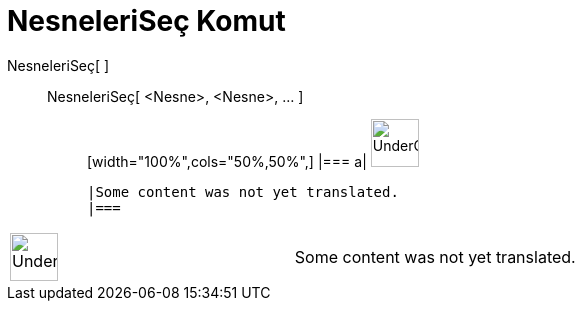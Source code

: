 = NesneleriSeç Komut
:page-en: commands/SelectObjects
ifdef::env-github[:imagesdir: /tr/modules/ROOT/assets/images]

NesneleriSeç[ ]::
  NesneleriSeç[ <Nesne>, <Nesne>, ... ];;
  [width="100%",cols="50%,50%",]
  |===
  a|
  image:48px-UnderConstruction.png[UnderConstruction.png,width=48,height=48]

  |Some content was not yet translated.
  |===

[width="100%",cols="50%,50%",]
|===
a|
image:48px-UnderConstruction.png[UnderConstruction.png,width=48,height=48]

|Some content was not yet translated.
|===
